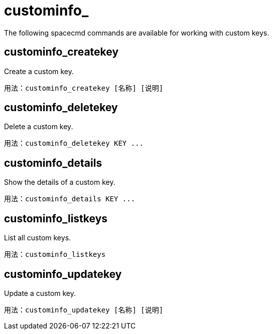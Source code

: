 [[ref-spacecmd-custominfo]]
= custominfo_

The following spacecmd commands are available for working with custom keys.



== custominfo_createkey

Create a custom key.

[source]
--
用法：custominfo_createkey [名称] [说明]
--



== custominfo_deletekey

Delete a custom key.

[source]
--
用法：custominfo_deletekey KEY ...
--



== custominfo_details

Show the details of a custom key.

[source]
--
用法：custominfo_details KEY ...
--



== custominfo_listkeys

List all custom keys.

[source]
--
用法：custominfo_listkeys
--



== custominfo_updatekey

Update a custom key.

[source]
--
用法：custominfo_updatekey [名称] [说明]
--
